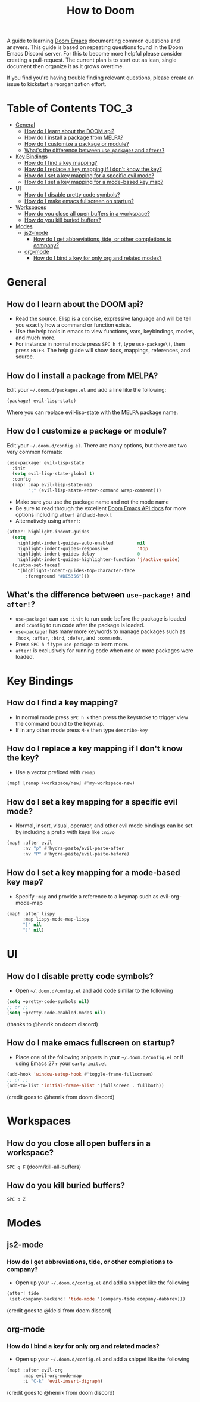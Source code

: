 #+TITLE: How to Doom
#+OPTIONS:

[[file:images/hero.png]]

A guide to learning [[github:hlissner/doom-emacs][Doom Emacs]] documenting common questions and answers. This guide is based on repeating questions found in the Doom Emacs Discord server. For this to become more helpful please consider creating a pull-request. The current plan is to start out as lean, single document then organize it as it grows overtime.

If you find you're having trouble finding relevant questions, please create an issue to kickstart a reorganization effort.

* Table of Contents :TOC_3:
- [[#general][General]]
  - [[#how-do-i-learn-about-the-doom-api][How do I learn about the DOOM api?]]
  - [[#how-do-i-install-a-package-from-melpa][How do I install a package from MELPA?]]
  - [[#how-do-i-customize-a-package-or-module][How do I customize a package or module?]]
  - [[#whats-the-difference-between-use-package-and-after][What's the difference between =use-package!= and =after!=?]]
- [[#key-bindings][Key Bindings]]
  - [[#how-do-i-find-a-key-mapping][How do I find a key mapping?]]
  - [[#how-do-i-replace-a-key-mapping-if-i-dont-know-the-key][How do I replace a key mapping if I don't know the key?]]
  - [[#how-do-i-set-a-key-mapping-for-a-specific-evil-mode][How do I set a key mapping for a specific evil mode?]]
  - [[#how-do-i-set-a-key-mapping-for-a-mode-based-key-map][How do I set a key mapping for a mode-based key map?]]
- [[#ui][UI]]
  - [[#how-do-i-disable-pretty-code-symbols][How do I disable pretty code symbols?]]
  - [[#how-do-i-make-emacs-fullscreen-on-startup][How do I make emacs fullscreen on startup?]]
- [[#workspaces][Workspaces]]
  - [[#how-do-you-close-all-open-buffers-in-a-workspace][How do you close all open buffers in a workspace?]]
  - [[#how-do-you-kill-buried-buffers][How do you kill buried buffers?]]
- [[#modes][Modes]]
  - [[#js2-mode][js2-mode]]
    - [[#how-do-i-get-abbreviations-tide-or-other-completions-to-company][How do I get abbreviations, tide, or other completions to company?]]
  - [[#org-mode][org-mode]]
    - [[#how-do-i-bind-a-key-for-only-org-and-related-modes][How do I bind a key for only org and related modes?]]

* General
** How do I learn about the DOOM api?
- Read the source. Elisp is a concise, expressive language and will be tell you exactly how a command or function exists.
- Use the help tools in emacs to view functions, vars, keybindings, modes, and much more.
- For instance in normal mode press =SPC h f=, type =use-package\!=, then press =ENTER=. The help guide will show docs, mappings, references, and source.
** How do I install a package from MELPA?
Edit your =~/.doom.d/packages.el= and add a line like the following:
#+BEGIN_SRC emacs-lisp
(package! evil-lisp-state)
#+END_SRC
Where you can replace evil-lisp-state with the MELPA package name.
** How do I customize a package or module?
Edit your =~/.doom.d/config.el=. There are many options, but there are two very common formats:
#+BEGIN_SRC emacs-lisp
(use-package! evil-lisp-state
  :init
  (setq evil-lisp-state-global t)
  :config
  (map! :map evil-lisp-state-map
        ";" (evil-lisp-state-enter-command wrap-comment)))
#+END_SRC
- Make sure you use the package name and not the mode name
- Be sure to read through the excellent [[github:hlissner/doom-emacs/blob/develop/docs/api.org][Doom Emacs API docs]] for more options including =after!= and =add-hook!=.
- Alternatively using =after!=:
#+BEGIN_SRC emacs-lisp
(after! highlight-indent-guides
  (setq
    highlight-indent-guides-auto-enabled         nil
    highlight-indent-guides-responsive           'top
    highlight-indent-guides-delay                0
    highlight-indent-guides-highlighter-function 'j/active-guide)
  (custom-set-faces!
    '(highlight-indent-guides-top-character-face
       :foreground "#DE5356")))
#+END_SRC
** What's the difference between =use-package!= and =after!=?
- =use-package!= can use =:init= to run code before the package is loaded and =:config= to run code after the package is loaded.
- =use-package!= has many more keywords to manage packages such as =:hook=, =:after=, =:bind=, =:defer=, and =:commands=.
- Press =SPC h f= type =use-package= to learn more.
- =after!= is exclusively for running code when one or more packages were loaded.

* Key Bindings
** How do I find a key mapping?
- In normal mode press =SPC h k= then press the keystroke to trigger view the command bound to the keymap.
- If in any other mode press =M-x= then type =describe-key=
** How do I replace a key mapping if I don't know the key?
- Use a vector prefixed with =remap=
#+BEGIN_SRC emacs-lisp
(map! [remap +workspace/new] #'my-workspace-new)
#+END_SRC
** How do I set a key mapping for a specific evil mode?
- Normal, insert, visual, operator, and other evil mode bindings can be set by including a prefix with keys like =:nivo=
#+BEGIN_SRC emacs-lisp
(map! :after evil
      :nv "p" #'hydra-paste/evil-paste-after
      :nv "P" #'hydra-paste/evil-paste-before)
#+END_SRC
** How do I set a key mapping for a mode-based key map?
- Specify =:map= and provide a reference to a keymap such as evil-org-mode-map
#+BEGIN_SRC emacs-lisp
(map! :after lispy
      :map lispy-mode-map-lispy
      "[" nil
      "]" nil)
#+END_SRC
* UI
** How do I disable pretty code symbols?
- Open =~/.doom.d/config.el= and add code similar to the following
#+BEGIN_SRC emacs-lisp
(setq +pretty-code-symbols nil)
;; or ;;
(setq +pretty-code-enabled-modes nil)
#+END_SRC
(thanks to @henrik on doom discord)
** How do I make emacs fullscreen on startup?
- Place one of the following snippets in your =~/.doom.d/config.el= or if using Emacs 27+ your =early-init.el=
#+BEGIN_SRC emacs-lisp
(add-hook 'window-setup-hook #'toggle-frame-fullscreen)
;; or ;;
(add-to-list 'initial-frame-alist '(fullscreen . fullboth))
#+END_SRC
(credit goes to @henrik from doom discord)
* Workspaces
** How do you close all open buffers in a workspace?
=SPC q F= (doom/kill-all-buffers)
** How do you kill buried buffers?
=SPC b Z=
* Modes
** js2-mode
*** How do I get abbreviations, tide, or other completions to company?
- Open up your =~/.doom.d/config.el= and add a snippet like the following
#+BEGIN_SRC emacs-lisp
(after! tide
 (set-company-backend! 'tide-mode '(company-tide company-dabbrev)))
#+END_SRC
(credit goes to @kleisi from doom discord)
** org-mode
*** How do I bind a key for only org and related modes?
- Open up your =~/.doom.d/config.el= and add a snippet like the following
#+BEGIN_SRC emacs-lisp
(map! :after evil-org
      :map evil-org-mode-map
      :i "C-k" 'evil-insert-digraph)
#+END_SRC
(credit goes to @henrik from doom discord)
